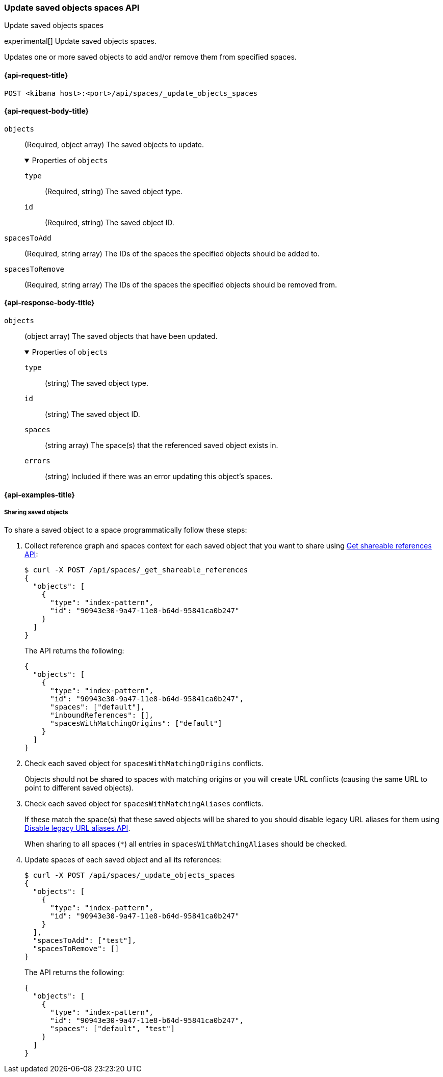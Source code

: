 [role="xpack"]
[[spaces-api-update-objects-spaces]]
=== Update saved objects spaces API
++++
<titleabbrev>Update saved objects spaces</titleabbrev>
++++

experimental[] Update saved objects spaces.

Updates one or more saved objects to add and/or remove them from specified spaces.

[[spaces-api-update-objects-spaces-request]]
==== {api-request-title}

`POST <kibana host>:<port>/api/spaces/_update_objects_spaces`

[[spaces-api-update-objects-spaces-request-body]]
==== {api-request-body-title}

`objects`::
  (Required, object array) The saved objects to update.
+
.Properties of `objects`
[%collapsible%open]
=====
  `type`:::
    (Required, string) The saved object type.

  `id`:::
    (Required, string) The saved object ID.
=====

`spacesToAdd`::
  (Required, string array) The IDs of the spaces the specified objects should be added to.

`spacesToRemove`::
  (Required, string array) The IDs of the spaces the specified objects should be removed from.

[role="child_attributes"]
[[spaces-api-update-objects-spaces-response-body]]
==== {api-response-body-title}

`objects`::
  (object array) The saved objects that have been updated.
+
.Properties of `objects`
[%collapsible%open]
=====
  `type`:::
    (string) The saved object type.

  `id`:::
    (string) The saved object ID.

  `spaces`:::
    (string array) The space(s) that the referenced saved object exists in.

  `errors`:::
    (string) Included if there was an error updating this object's spaces.
=====

[[spaces-api-update-objects-spaces-example]]
==== {api-examples-title}

[[spaces-api-update-objects-spaces-example-1]]
===== Sharing saved objects

To share a saved object to a space programmatically follow these steps:

1. Collect reference graph and spaces context for each saved object that you want to share using <<spaces-api-get-shareable-references, Get shareable references API>>:
+
[source,sh]
----
$ curl -X POST /api/spaces/_get_shareable_references
{
  "objects": [
    {
      "type": "index-pattern",
      "id": "90943e30-9a47-11e8-b64d-95841ca0b247"
    }
  ]
}
----
+
The API returns the following:
+
[source,json]
----
{
  "objects": [
    {
      "type": "index-pattern",
      "id": "90943e30-9a47-11e8-b64d-95841ca0b247",
      "spaces": ["default"],
      "inboundReferences": [],
      "spacesWithMatchingOrigins": ["default"]
    }
  ]
}
----

2. Check each saved object for `spacesWithMatchingOrigins` conflicts.
+
Objects should not be shared to spaces with matching origins or you will create URL conflicts (causing the same URL to point to different saved objects).

3. Check each saved object for `spacesWithMatchingAliases` conflicts.
+
If these match the space(s) that these saved objects will be shared to you should disable legacy URL aliases for them using <<spaces-api-disable-legacy-url-aliases, Disable legacy URL aliases API>>.
+
When sharing to all spaces (`*`) all entries in `spacesWithMatchingAliases` should be checked.

4. Update spaces of each saved object and all its references:
+
[source,sh]
----
$ curl -X POST /api/spaces/_update_objects_spaces
{
  "objects": [
    {
      "type": "index-pattern",
      "id": "90943e30-9a47-11e8-b64d-95841ca0b247"
    }
  ],
  "spacesToAdd": ["test"],
  "spacesToRemove": []
}
----
+
The API returns the following:
+
[source,json]
----
{
  "objects": [
    {
      "type": "index-pattern",
      "id": "90943e30-9a47-11e8-b64d-95841ca0b247",
      "spaces": ["default", "test"]
    }
  ]
}
----
